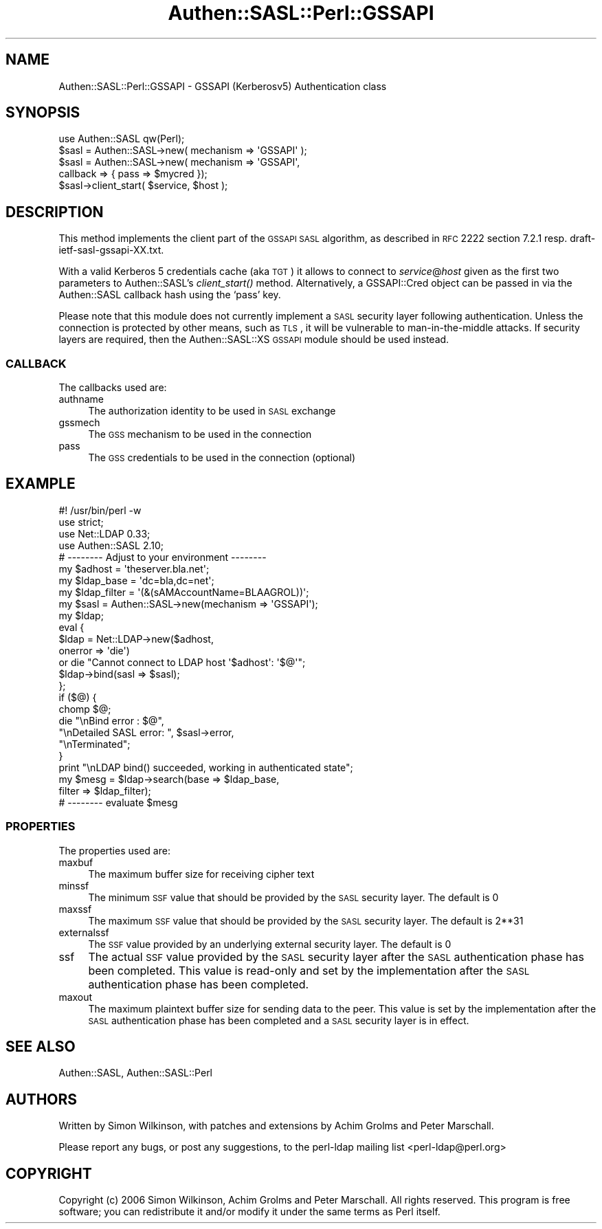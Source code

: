 .\" Automatically generated by Pod::Man 2.23 (Pod::Simple 3.14)
.\"
.\" Standard preamble:
.\" ========================================================================
.de Sp \" Vertical space (when we can't use .PP)
.if t .sp .5v
.if n .sp
..
.de Vb \" Begin verbatim text
.ft CW
.nf
.ne \\$1
..
.de Ve \" End verbatim text
.ft R
.fi
..
.\" Set up some character translations and predefined strings.  \*(-- will
.\" give an unbreakable dash, \*(PI will give pi, \*(L" will give a left
.\" double quote, and \*(R" will give a right double quote.  \*(C+ will
.\" give a nicer C++.  Capital omega is used to do unbreakable dashes and
.\" therefore won't be available.  \*(C` and \*(C' expand to `' in nroff,
.\" nothing in troff, for use with C<>.
.tr \(*W-
.ds C+ C\v'-.1v'\h'-1p'\s-2+\h'-1p'+\s0\v'.1v'\h'-1p'
.ie n \{\
.    ds -- \(*W-
.    ds PI pi
.    if (\n(.H=4u)&(1m=24u) .ds -- \(*W\h'-12u'\(*W\h'-12u'-\" diablo 10 pitch
.    if (\n(.H=4u)&(1m=20u) .ds -- \(*W\h'-12u'\(*W\h'-8u'-\"  diablo 12 pitch
.    ds L" ""
.    ds R" ""
.    ds C` ""
.    ds C' ""
'br\}
.el\{\
.    ds -- \|\(em\|
.    ds PI \(*p
.    ds L" ``
.    ds R" ''
'br\}
.\"
.\" Escape single quotes in literal strings from groff's Unicode transform.
.ie \n(.g .ds Aq \(aq
.el       .ds Aq '
.\"
.\" If the F register is turned on, we'll generate index entries on stderr for
.\" titles (.TH), headers (.SH), subsections (.SS), items (.Ip), and index
.\" entries marked with X<> in POD.  Of course, you'll have to process the
.\" output yourself in some meaningful fashion.
.ie \nF \{\
.    de IX
.    tm Index:\\$1\t\\n%\t"\\$2"
..
.    nr % 0
.    rr F
.\}
.el \{\
.    de IX
..
.\}
.\"
.\" Accent mark definitions (@(#)ms.acc 1.5 88/02/08 SMI; from UCB 4.2).
.\" Fear.  Run.  Save yourself.  No user-serviceable parts.
.    \" fudge factors for nroff and troff
.if n \{\
.    ds #H 0
.    ds #V .8m
.    ds #F .3m
.    ds #[ \f1
.    ds #] \fP
.\}
.if t \{\
.    ds #H ((1u-(\\\\n(.fu%2u))*.13m)
.    ds #V .6m
.    ds #F 0
.    ds #[ \&
.    ds #] \&
.\}
.    \" simple accents for nroff and troff
.if n \{\
.    ds ' \&
.    ds ` \&
.    ds ^ \&
.    ds , \&
.    ds ~ ~
.    ds /
.\}
.if t \{\
.    ds ' \\k:\h'-(\\n(.wu*8/10-\*(#H)'\'\h"|\\n:u"
.    ds ` \\k:\h'-(\\n(.wu*8/10-\*(#H)'\`\h'|\\n:u'
.    ds ^ \\k:\h'-(\\n(.wu*10/11-\*(#H)'^\h'|\\n:u'
.    ds , \\k:\h'-(\\n(.wu*8/10)',\h'|\\n:u'
.    ds ~ \\k:\h'-(\\n(.wu-\*(#H-.1m)'~\h'|\\n:u'
.    ds / \\k:\h'-(\\n(.wu*8/10-\*(#H)'\z\(sl\h'|\\n:u'
.\}
.    \" troff and (daisy-wheel) nroff accents
.ds : \\k:\h'-(\\n(.wu*8/10-\*(#H+.1m+\*(#F)'\v'-\*(#V'\z.\h'.2m+\*(#F'.\h'|\\n:u'\v'\*(#V'
.ds 8 \h'\*(#H'\(*b\h'-\*(#H'
.ds o \\k:\h'-(\\n(.wu+\w'\(de'u-\*(#H)/2u'\v'-.3n'\*(#[\z\(de\v'.3n'\h'|\\n:u'\*(#]
.ds d- \h'\*(#H'\(pd\h'-\w'~'u'\v'-.25m'\f2\(hy\fP\v'.25m'\h'-\*(#H'
.ds D- D\\k:\h'-\w'D'u'\v'-.11m'\z\(hy\v'.11m'\h'|\\n:u'
.ds th \*(#[\v'.3m'\s+1I\s-1\v'-.3m'\h'-(\w'I'u*2/3)'\s-1o\s+1\*(#]
.ds Th \*(#[\s+2I\s-2\h'-\w'I'u*3/5'\v'-.3m'o\v'.3m'\*(#]
.ds ae a\h'-(\w'a'u*4/10)'e
.ds Ae A\h'-(\w'A'u*4/10)'E
.    \" corrections for vroff
.if v .ds ~ \\k:\h'-(\\n(.wu*9/10-\*(#H)'\s-2\u~\d\s+2\h'|\\n:u'
.if v .ds ^ \\k:\h'-(\\n(.wu*10/11-\*(#H)'\v'-.4m'^\v'.4m'\h'|\\n:u'
.    \" for low resolution devices (crt and lpr)
.if \n(.H>23 .if \n(.V>19 \
\{\
.    ds : e
.    ds 8 ss
.    ds o a
.    ds d- d\h'-1'\(ga
.    ds D- D\h'-1'\(hy
.    ds th \o'bp'
.    ds Th \o'LP'
.    ds ae ae
.    ds Ae AE
.\}
.rm #[ #] #H #V #F C
.\" ========================================================================
.\"
.IX Title "Authen::SASL::Perl::GSSAPI 3"
.TH Authen::SASL::Perl::GSSAPI 3 "2010-03-11" "perl v5.12.1" "User Contributed Perl Documentation"
.\" For nroff, turn off justification.  Always turn off hyphenation; it makes
.\" way too many mistakes in technical documents.
.if n .ad l
.nh
.SH "NAME"
Authen::SASL::Perl::GSSAPI \- GSSAPI (Kerberosv5) Authentication class
.SH "SYNOPSIS"
.IX Header "SYNOPSIS"
.Vb 1
\&  use Authen::SASL qw(Perl);
\&
\&  $sasl = Authen::SASL\->new( mechanism => \*(AqGSSAPI\*(Aq );
\&
\&  $sasl = Authen::SASL\->new( mechanism => \*(AqGSSAPI\*(Aq,
\&                             callback => { pass => $mycred });
\&
\&  $sasl\->client_start( $service, $host );
.Ve
.SH "DESCRIPTION"
.IX Header "DESCRIPTION"
This method implements the client part of the \s-1GSSAPI\s0 \s-1SASL\s0 algorithm,
as described in \s-1RFC\s0 2222 section 7.2.1 resp. draft\-ietf\-sasl\-gssapi\-XX.txt.
.PP
With a valid Kerberos 5 credentials cache (aka \s-1TGT\s0) it allows
to connect to \fIservice\fR@\fIhost\fR given as the first two parameters
to Authen::SASL's \fIclient_start()\fR method.  Alternatively, a GSSAPI::Cred
object can be passed in via the Authen::SASL callback hash using
the `pass' key.
.PP
Please note that this module does not currently implement a \s-1SASL\s0
security layer following authentication. Unless the connection is
protected by other means, such as \s-1TLS\s0, it will be vulnerable to
man-in-the-middle attacks. If security layers are required, then the
Authen::SASL::XS \s-1GSSAPI\s0 module should be used instead.
.SS "\s-1CALLBACK\s0"
.IX Subsection "CALLBACK"
The callbacks used are:
.IP "authname" 4
.IX Item "authname"
The authorization identity to be used in \s-1SASL\s0 exchange
.IP "gssmech" 4
.IX Item "gssmech"
The \s-1GSS\s0 mechanism to be used in the connection
.IP "pass" 4
.IX Item "pass"
The \s-1GSS\s0 credentials to be used in the connection (optional)
.SH "EXAMPLE"
.IX Header "EXAMPLE"
.Vb 1
\& #! /usr/bin/perl \-w
\&
\& use strict;
\&
\& use Net::LDAP 0.33;
\& use Authen::SASL 2.10;
\&
\& # \-\-\-\-\-\-\-\- Adjust to your environment \-\-\-\-\-\-\-\-
\& my $adhost      = \*(Aqtheserver.bla.net\*(Aq;
\& my $ldap_base   = \*(Aqdc=bla,dc=net\*(Aq;
\& my $ldap_filter = \*(Aq(&(sAMAccountName=BLAAGROL))\*(Aq;
\&
\& my $sasl = Authen::SASL\->new(mechanism => \*(AqGSSAPI\*(Aq);
\& my $ldap;
\&
\& eval {
\&     $ldap = Net::LDAP\->new($adhost,
\&                            onerror => \*(Aqdie\*(Aq)
\&       or  die "Cannot connect to LDAP host \*(Aq$adhost\*(Aq: \*(Aq$@\*(Aq";
\&     $ldap\->bind(sasl => $sasl);
\& };
\&
\& if ($@) {
\&     chomp $@;
\&     die   "\enBind error         : $@",
\&           "\enDetailed SASL error: ", $sasl\->error,
\&           "\enTerminated";
\& }
\&
\& print "\enLDAP bind() succeeded, working in authenticated state";
\&
\& my $mesg = $ldap\->search(base   => $ldap_base,
\&                          filter => $ldap_filter);
\&
\& # \-\-\-\-\-\-\-\- evaluate $mesg
.Ve
.SS "\s-1PROPERTIES\s0"
.IX Subsection "PROPERTIES"
The properties used are:
.IP "maxbuf" 4
.IX Item "maxbuf"
The maximum buffer size for receiving cipher text
.IP "minssf" 4
.IX Item "minssf"
The minimum \s-1SSF\s0 value that should be provided by the \s-1SASL\s0 security layer.
The default is 0
.IP "maxssf" 4
.IX Item "maxssf"
The maximum \s-1SSF\s0 value that should be provided by the \s-1SASL\s0 security layer.
The default is 2**31
.IP "externalssf" 4
.IX Item "externalssf"
The \s-1SSF\s0 value provided by an underlying external security layer.
The default is 0
.IP "ssf" 4
.IX Item "ssf"
The actual \s-1SSF\s0 value provided by the \s-1SASL\s0 security layer after the \s-1SASL\s0
authentication phase has been completed. This value is read-only and set
by the implementation after the \s-1SASL\s0 authentication phase has been completed.
.IP "maxout" 4
.IX Item "maxout"
The maximum plaintext buffer size for sending data to the peer.
This value is set by the implementation after the \s-1SASL\s0 authentication
phase has been completed and a \s-1SASL\s0 security layer is in effect.
.SH "SEE ALSO"
.IX Header "SEE ALSO"
Authen::SASL,
Authen::SASL::Perl
.SH "AUTHORS"
.IX Header "AUTHORS"
Written by Simon Wilkinson, with patches and extensions by Achim Grolms
and Peter Marschall.
.PP
Please report any bugs, or post any suggestions, to the perl-ldap mailing list
<perl\-ldap@perl.org>
.SH "COPYRIGHT"
.IX Header "COPYRIGHT"
Copyright (c) 2006 Simon Wilkinson, Achim Grolms and Peter Marschall.
All rights reserved. This program is free software; you can redistribute 
it and/or modify it under the same terms as Perl itself.
